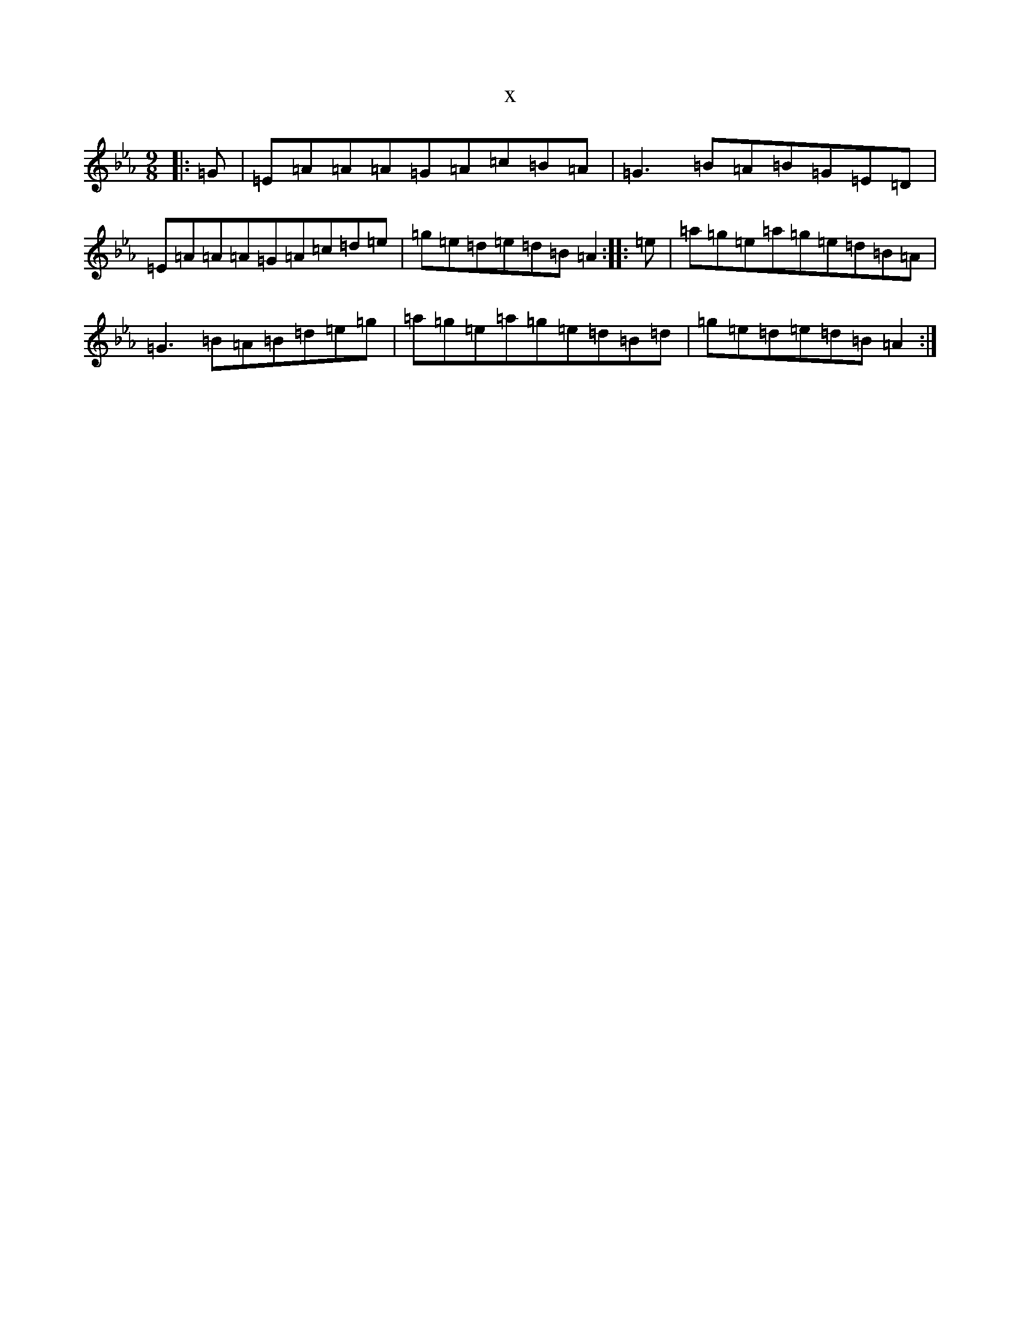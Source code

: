 X:18026
T:x
L:1/8
M:9/8
K: C minor
|:=G|=E=A=A=A=G=A=c=B=A|=G3=B=A=B=G=E=D|=E=A=A=A=G=A=c=d=e|=g=e=d=e=d=B=A2:||:=e|=a=g=e=a=g=e=d=B=A|=G3=B=A=B=d=e=g|=a=g=e=a=g=e=d=B=d|=g=e=d=e=d=B=A2:|